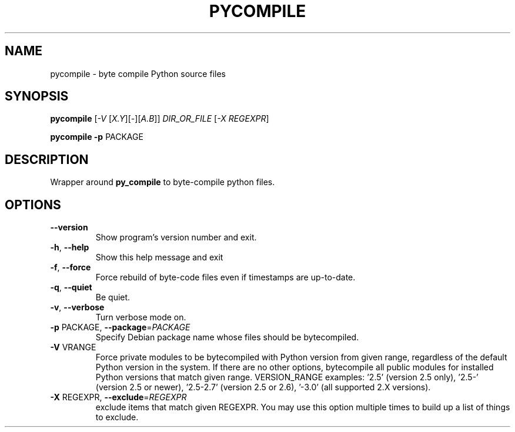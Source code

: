 .TH PYCOMPILE "1" "August 2010" "pycompile 0.9" "User Commands"
.SH NAME
pycompile \- byte compile Python source files
.SH SYNOPSIS
.B pycompile
[\fI-V \fR[\fIX.Y\fR][\fI-\fR][\fIA.B\fR]] \fIDIR_OR_FILE \fR[\fI-X REGEXPR\fR]
.P
.B pycompile
\fB\-p\fR PACKAGE
.SH DESCRIPTION
Wrapper around
.B py_compile
to byte-compile python files.
.SH OPTIONS
.TP
\fB\-\-version\fR
Show program's version number and exit.
.TP
\fB\-h\fR, \fB\-\-help\fR
Show this help message and exit
.TP
\fB\-f\fR, \fB\-\-force\fR
Force rebuild of byte-code files even if timestamps are up-to-date.
.TP
\fB\-q\fR, \fB\-\-quiet\fR
Be quiet.
.TP
\fB\-v\fR, \fB\-\-verbose\fR
Turn verbose mode on.
.TP
\fB\-p\fR PACKAGE, \fB\-\-package\fR=\fIPACKAGE\fR
Specify Debian package name whose files should be
bytecompiled.
.TP
\fB\-V\fR VRANGE
Force private modules to be bytecompiled with Python
version from given range, regardless of the default
Python version in the system. If there are no other
options, bytecompile all public modules for installed
Python versions that match given range.  VERSION_RANGE
examples: '2.5' (version 2.5 only), '2.5\-' (version
2.5 or newer), '2.5\-2.7' (version 2.5 or 2.6), '\-3.0'
(all supported 2.X versions).
.TP
\fB\-X\fR REGEXPR, \fB\-\-exclude\fR=\fIREGEXPR\fR
exclude items that match given REGEXPR. You may use
this option multiple times to build up a list of
things to exclude.
